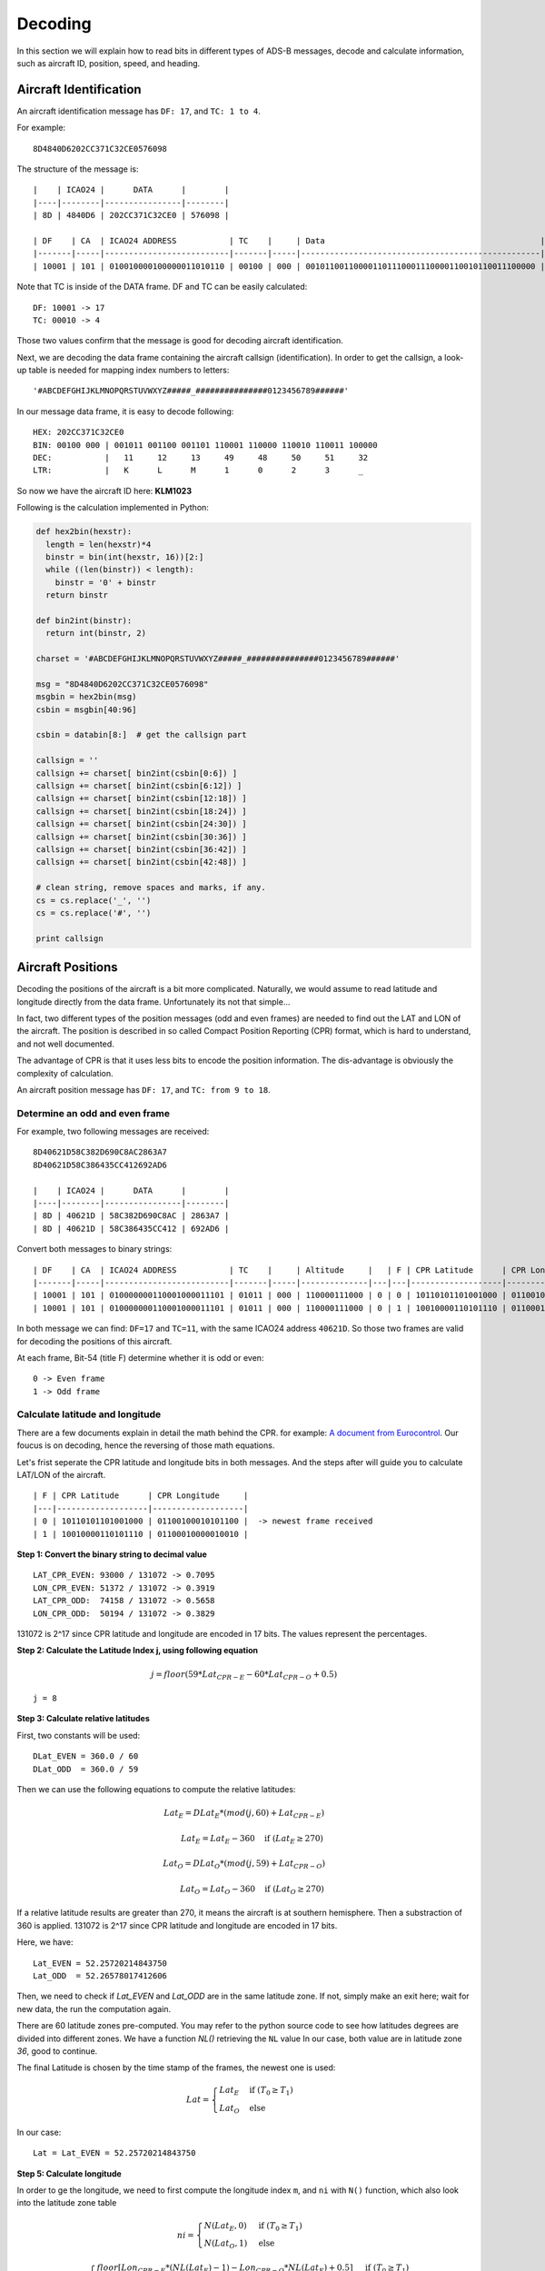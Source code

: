 Decoding
========

In this section we will explain how to read bits in different types of ADS-B messages, decode and calculate information, such as aircraft ID, position, speed, and heading.


Aircraft Identification
-----------------------

An aircraft identification message has ``DF: 17``, and ``TC: 1 to 4``. 

For example:
::

  8D4840D6202CC371C32CE0576098


The structure of the message is:
::

  |    | ICAO24 |      DATA      |        |
  |----|--------|----------------|--------|
  | 8D | 4840D6 | 202CC371C32CE0 | 576098 |

  | DF    | CA  | ICAO24 ADDRESS           | TC    |     | Data                                             |
  |-------|-----|--------------------------|-------|-----|--------------------------------------------------|--------------------------|
  | 10001 | 101 | 010010000100000011010110 | 00100 | 000 | 001011001100001101110001110000110010110011100000 | 010101110110000010011000 |


Note that TC is inside of the DATA frame. DF and TC can be easily calculated:
::

  DF: 10001 -> 17
  TC: 00010 -> 4


Those two values confirm that the message is good for decoding aircraft identification.

Next, we are decoding the data frame containing the aircraft callsign (identification). In order to get the callsign, a look-up table is needed for mapping index numbers to letters:
::

  '#ABCDEFGHIJKLMNOPQRSTUVWXYZ#####_###############0123456789######'


In our message data frame, it is easy to decode following:
::

  HEX: 202CC371C32CE0
  BIN: 00100 000 | 001011 001100 001101 110001 110000 110010 110011 100000
  DEC:           |   11     12     13     49     48     50     51     32
  LTR:           |   K      L      M      1      0      2      3      _


So now we have the aircraft ID here: **KLM1023**


Following is the calculation implemented in Python:

.. code-block:: python

  def hex2bin(hexstr):
    length = len(hexstr)*4
    binstr = bin(int(hexstr, 16))[2:]
    while ((len(binstr)) < length):
      binstr = '0' + binstr
    return binstr

  def bin2int(binstr):
    return int(binstr, 2)

  charset = '#ABCDEFGHIJKLMNOPQRSTUVWXYZ#####_###############0123456789######'

  msg = "8D4840D6202CC371C32CE0576098"
  msgbin = hex2bin(msg)
  csbin = msgbin[40:96]

  csbin = databin[8:]  # get the callsign part

  callsign = ''
  callsign += charset[ bin2int(csbin[0:6]) ]
  callsign += charset[ bin2int(csbin[6:12]) ]
  callsign += charset[ bin2int(csbin[12:18]) ]
  callsign += charset[ bin2int(csbin[18:24]) ]
  callsign += charset[ bin2int(csbin[24:30]) ]
  callsign += charset[ bin2int(csbin[30:36]) ]
  callsign += charset[ bin2int(csbin[36:42]) ]
  callsign += charset[ bin2int(csbin[42:48]) ]

  # clean string, remove spaces and marks, if any.
  cs = cs.replace('_', '')
  cs = cs.replace('#', '')

  print callsign


Aircraft Positions
------------------

Decoding the positions of the aircraft is a bit more complicated. Naturally, we would assume to read latitude and longitude directly from the data frame. Unfortunately its not that simple...

In fact, two different types of the position messages (odd and even frames) are needed to find out the LAT and LON of the aircraft. The position is described in so called Compact Position Reporting (CPR) format, which is hard to understand, and not well documented.

The advantage of CPR is that it uses less bits to encode the position information. The dis-advantage is obviously the complexity of calculation.


An aircraft position message has ``DF: 17``, and ``TC: from 9 to 18``. 


Determine an odd and even frame
*******************************

For example, two following messages are received:
::

  8D40621D58C382D690C8AC2863A7
  8D40621D58C386435CC412692AD6

  |    | ICAO24 |      DATA      |        |
  |----|--------|----------------|--------|
  | 8D | 40621D | 58C382D690C8AC | 2863A7 |
  | 8D | 40621D | 58C386435CC412 | 692AD6 |



Convert both messages to binary strings:
::

  | DF    | CA  | ICAO24 ADDRESS           | TC    |     | Altitude     |   | F | CPR Latitude      | CPR Longitude     |                          |
  |-------|-----|--------------------------|-------|-----|--------------|---|---|-------------------|-------------------|--------------------------|
  | 10001 | 101 | 010000000110001000011101 | 01011 | 000 | 110000111000 | 0 | 0 | 10110101101001000 | 01100100010101100 | 001010000110001110100111 |
  | 10001 | 101 | 010000000110001000011101 | 01011 | 000 | 110000111000 | 0 | 1 | 10010000110101110 | 01100010000010010 | 011010010010101011010110 |



In both message we can find: ``DF=17`` and ``TC=11``, with the same ICAO24 address ``40621D``. So those two frames are valid for decoding the positions of this aircraft.


At each frame, Bit-54 (title F) determine whether it is odd or even:
::

  0 -> Even frame
  1 -> Odd frame


Calculate latitude and longitude
********************************

There are a few documents explain in detail the math behind the CPR. for example: `A document from Eurocontrol
<http://www.eurocontrol.int/eec/gallery/content/public/document/eec/report/1995/002_Aircraft_Position_Report_using_DGPS_Mode-S.pdf>`_.
Our foucus is on decoding, hence the reversing of those math equations.

Let's frist seperate the CPR latitude and longitude bits in both messages. And the steps after will guide you to calculate LAT/LON of the aircraft.
::

  | F | CPR Latitude      | CPR Longitude     |
  |---|-------------------|-------------------|
  | 0 | 10110101101001000 | 01100100010101100 |  -> newest frame received
  | 1 | 10010000110101110 | 01100010000010010 |


**Step 1: Convert the binary string to decimal value**
::

  LAT_CPR_EVEN: 93000 / 131072 -> 0.7095
  LON_CPR_EVEN: 51372 / 131072 -> 0.3919
  LAT_CPR_ODD:  74158 / 131072 -> 0.5658
  LON_CPR_ODD:  50194 / 131072 -> 0.3829


131072 is 2^17 since CPR latitude and longitude are encoded in 17 bits. The values represent the percentages.


**Step 2: Calculate the Latitude Index j, using following equation**

.. math::

  j = floor\left ( 59 * Lat_{CPR-E} - 60 * Lat_{CPR-O} + 0.5  \right )


::

  j = 8


**Step 3: Calculate relative latitudes**

First, two constants will be used:
::

  DLat_EVEN = 360.0 / 60
  DLat_ODD  = 360.0 / 59

Then we can use the following equations to compute the relative latitudes:

.. math::

  Lat_{E} = DLat_{E} * ( mod(j, 60) + Lat_{CPR-E} )

  \qquad Lat_{E} = Lat_{E} - 360  \quad \text{if } (Lat_{E} \geq 270)

  Lat_{O} = DLat_{O} * ( mod(j, 59) + Lat_{CPR-O} )

  \qquad Lat_{O} = Lat_{O} - 360  \quad \text{if } (Lat_{O} \geq 270)

If a relative latitude results are greater than 270, it means the aircraft is at southern hemisphere. Then a substraction of 360 is applied. 131072 is 2^17 since CPR latitude and longitude are encoded in 17 bits.

Here, we have:
::

  Lat_EVEN = 52.25720214843750
  Lat_ODD  = 52.26578017412606


Then, we need to check if `Lat_EVEN` and `Lat_ODD` are in the same latitude zone. If not, simply make an exit here; wait for new data, the run the computation again.

There are 60 latitude zones pre-computed. You may refer to the python source code to see how latitudes degrees are divided into different zones. We have a function `NL()` retrieving the ``NL`` value In our case, both value are in latitude zone `36`, good to continue.

The final Latitude is chosen by the time stamp of the frames, the newest one is used:

.. math::

  Lat =
  \begin{cases}
   Lat_{E}     & \text{if } (T_{0} \geq T_{1}) \\
   Lat_{O}     & \text{else}
  \end{cases}

In our case:
::

  Lat = Lat_EVEN = 52.25720214843750


**Step 5: Calculate longitude**

In order to ge the longitude, we need to first compute the longitude index ``m``, and ``ni`` with ``N()`` function, which also look into the latitude zone table

.. math::

  ni =
  \begin{cases}
   N(Lat_{E}, 0)     & \text{if } (T_{0} \geq T_{1}) \\
   N(Lat_{O}, 1)     & \text{else}
  \end{cases}

  m =
  \begin{cases}
   floor\left [ Lon_{CPR-E} * (NL(Lat_{E})-1) - Lon_{CPR-O} * NL(Lat_{E}) + 0.5  \right ]     & \text{if } (T_{0} \geq T_{1}) \\
   floor\left [ Lon_{CPR-E} * (NL(Lat_{O})-1) - Lon_{CPR-O} * NL(Lat_{O}) + 0.5  \right ]     & \text{else}
  \end{cases}


Longitude is then calculated:

.. math::

  Lon =
  \begin{cases}
   \frac{360.0}{ni} * ( Mod(m, ni) + Lon_{CPR-E} )  & \text{if } (T_{0} \geq T_{1}) \\
   \frac{360.0}{ni} * ( Mod(m, ni) + Lon_{CPR-O} ) & \text{else}
  \end{cases}

  Lon = Lon - 360  \quad \text{if } (Lon \geq 180)

**Step 6: So now we have the final coordinate of the aircraft**

::

  Lat: 52.25720 
  Lon:  3.91937

Following is the calculation implemented in Python:

.. code-block:: python

  def cpr2position(cprlat0, cprlat1, cprlon0, cprlon1, t0, t1):
    cprlat_even = cprlat0 / 131072.0
    cprlat_odd  = cprlat1 / 131072.0
    cprlon_even = cprlon0 / 131072.0
    cprlon_odd  = cprlon0 / 131072.0

    air_d_lat_even = 360.0 / 60 
    air_d_lat_odd = 360.0 / 59 

    # compute latitude index 'j'
    j = int(59 * cprlat_even - 60 * cprlat_odd + 0.5)

    lat_even = float(air_d_lat_even * (j % 60 + cprlat_even))
    lat_odd  = float(air_d_lat_odd  * (j % 59 + cprlat_odd))

    if lat_even >= 270:
      lat_even = lat_even - 360
    
    if lat_odd >= 270:
      lat_odd = lat_odd - 360

    # check if both are in the same latidude zone, exit if not
    if cprNL(lat_even) != cprNL(lat_odd):
      return None

    # compute ni, longitude index m, and longitude
    if (t0 > t1):
      ni = cprN(lat_even, 0)
      m = math.floor( cprlon_even * (cprNL(lat_even)-1) - cprlon_odd * cprNL(lat_even) + 0.5 ) 
      lon = (360.0 / ni) * (m % ni + cprlon_even)
      lat = lat_even
    else:
      ni = cprN(lat_odd, 1)
      m = math.floor( cprlon_even * (cprNL(lat_odd)-1) - cprlon_odd * cprNL(lat_odd) + 0.5 ) 
      lon = (360.0 / ni) * (m % ni + cprlon_odd)
      lat = lat_odd

    if lon > 180:
      lon = lon - 360

    return [lat, lon]


Calculate altitude
******************

Altitude of aircraft in the data frame is much easier to be computed. The bits in the altitude field (either odd or even frame) are as following:
::

  1100001 1 1000
          ^
         Q-bit

This Q-bit (Bit 48) indicates whether the altitude can be decoded. If the value is zero, we will exit the calculation. If one, then the altitude value can be computed from the rest of the bits. 

*Off the topic: really don't understand why someone wanted to put this bit in the middle...*

After removing Q-bit:
::

  N = 1100001 1000 => 1560 (in decimal)

The final altitude value will be:

.. math::

  Alt = N * 25 - 1000 & \text { (ft.)}

In the example, the altitude at which aircraft is flying is:
::
  
  1560 * 25 - 1000 = 38000 ft.


The position
***************************************************************************
So finally, we have all three value (LAT/LON/ALT) of the aircraft position:
::

  LAT: 52.25720 
  LAT:  3.91937
  ALT: 38000 ft


Aircraft speed and heading
--------------------------

An aircraft velocity message has ``DF: 17``, ``TC: 19``.

For example, following message is received:
::

  8D40621D99454F9E0004A7715C19

  |    | ICAO24 |      DATA      |        |
  |----|--------|----------------|--------|
  | 8D | 40621D | 99454F9E0004A7 | 715C19 |

  | DF    | CA  | ICAO24 ADDRESS           | TC    | ......
  |-------|-----|--------------------------|-------|-------
  | 10001 | 101 | 010000000110001000011101 | 10011 | ......

We can confirm the DF=17 and TC=19. Good to decode the velocity. Next, let's extract the DATA frame part:
::

  HEX: 99454F9E0004A7

  |  TC   | ST  | IC | IFR | VU  | S-EW | V-EW       | S-NS | V-NS       | V-rate sign source | TI | GHD sign   |
  |-------|-----|----|-----|-----|------|------------|------|------------|--------------------|----|------------|
  | 10011 | 001 | 0  | 1   | 000 | 1    | 0101001111 | 1    | 0011110000 | 000000000  0  1    | 00 | 1010011  1 |


There are many parameters in the the velocity message. From left to rights, the number of bits indicate the following contents:

+-------------+----------------------------------+
| No. of bits | Content                          |
+=============+==================================+
| 5           | Type code                        |
+-------------+----------------------------------+
| 3           | Subtype                          |
+-------------+----------------------------------+
| 1           | Intent change flag               |
+-------------+----------------------------------+
| 1           | IFR capability flag              |
+-------------+----------------------------------+
| 3           | Velocity uncertainty             |
+-------------+----------------------------------+
| 1           | East-West velocity sign          |
+-------------+----------------------------------+
| 10          | East-West velocity               |
+-------------+----------------------------------+
| 1           | North-South velocity sign        |
+-------------+----------------------------------+
| 10          | North-South velocity             |
+-------------+----------------------------------+
| 9           | Vertical rate                    |
+-------------+----------------------------------+
| 1           | Vertical rate sign               |
+-------------+----------------------------------+
| 1           | Vertical rate source             |
+-------------+----------------------------------+
| 2           | Turn indicator                   |
+-------------+----------------------------------+
| 7 + 1       | Geometric height difference from |
|             | barometric + sign                |
+-------------+----------------------------------+

*NOTE: If you are also refering an interenet document called "ADS-B for Dummies" by EuroControl, be very aware, the information table in that document is NOT correct !! The bits for velocities and sign were ordered wrong in that document.*

For calculating the speed and heading we need four values, East-West Velocity ``V(ew)``, East-West Velocity Sign ``S(ew)``, North-South Velocity ``V(ns)``, North-South Velocity Sign ``S(ns)``. And pay attention on the directions (signs) in the calculation.

.. math::

  V(we) =
  \begin{cases}
   -1 * V(ew)    & \text{if } (s(ew) = 1) \\
   V(ew)         & \text{if } (s(ew) = 0)
  \end{cases}

.. math::

  V(sn) =
  \begin{cases}
   -1 * V(ns)    & \text{if } (s(ns) = 1) \\
   V(ns)         & \text{if } (s(ns) = 0)
  \end{cases}

Speed (v) and heading (h) can be computed as following:

.. math::

  v = \sqrt{V_{we}^{2} + V_{sn}^{2}}

.. math::

  h = arctan(\frac{V_{we}}{V_{sn}}) * \frac{360}{2\pi}  \quad \text{(deg)}

In case of an negative value here, we will simply add 360 degrees.

.. math::

  h = h + 360  \quad (\text{if } h < 0)

So, now we have the speed and heading of our example:
::

  V(ew): 0101001111 -> 335
  S(ew): 1
  V(ns): 0011110000 -> 240
  S(ns): 1

  V(we) = -335
  V(sn) = -240

  v = 412.0983 (kn)
  h = 234.3815 (deg)
